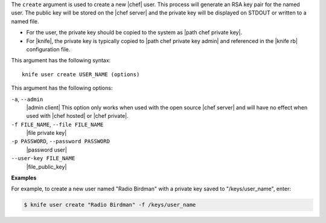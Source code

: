 .. The contents of this file are included in multiple topics.
.. This file describes a command or a sub-command for Knife.
.. This file should not be changed in a way that hinders its ability to appear in multiple documentation sets.

The ``create`` argument is used to create a new |chef| user. This process will generate an RSA key pair for the named user. The public key will be stored on the |chef server| and the private key will be displayed on STDOUT or written to a named file.

* For the user, the private key should be copied to the system as |path chef private key|.
* For |knife|, the private key is typically copied to |path chef private key admin| and referenced in the |knife rb| configuration file. 

This argument has the following syntax::

   knife user create USER_NAME (options)

This argument has the following options:

``-a``, ``--admin``
   |admin client| This option only works when used with the open source |chef server| and will have no effect when used with |chef hosted| or |chef private|.

``-f FILE_NAME``, ``--file FILE_NAME``
   |file private key|

``-p PASSWORD``, ``--password PASSWORD``
   |password user|

``--user-key FILE_NAME``
   |file_public_key|

**Examples**

For example, to create a new user named "Radio Birdman" with a private key saved to "/keys/user_name", enter:

.. code-block:: bash

   $ knife user create "Radio Birdman" -f /keys/user_name
